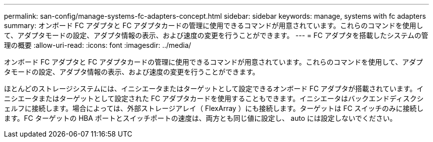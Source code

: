 ---
permalink: san-config/manage-systems-fc-adapters-concept.html 
sidebar: sidebar 
keywords: manage, systems with fc adapters 
summary: オンボード FC アダプタと FC アダプタカードの管理に使用できるコマンドが用意されています。これらのコマンドを使用して、アダプタモードの設定、アダプタ情報の表示、および速度の変更を行うことができます。 
---
= FC アダプタを搭載したシステムの管理の概要
:allow-uri-read: 
:icons: font
:imagesdir: ../media/


[role="lead"]
オンボード FC アダプタと FC アダプタカードの管理に使用できるコマンドが用意されています。これらのコマンドを使用して、アダプタモードの設定、アダプタ情報の表示、および速度の変更を行うことができます。

ほとんどのストレージシステムには、イニシエータまたはターゲットとして設定できるオンボード FC アダプタが搭載されています。イニシエータまたはターゲットとして設定された FC アダプタカードを使用することもできます。イニシエータはバックエンドディスクシェルフに接続します。場合によっては、外部ストレージアレイ（ FlexArray ）にも接続します。ターゲットは FC スイッチのみに接続します。FC ターゲットの HBA ポートとスイッチポートの速度は、両方とも同じ値に設定し、 auto には設定しないでください。
